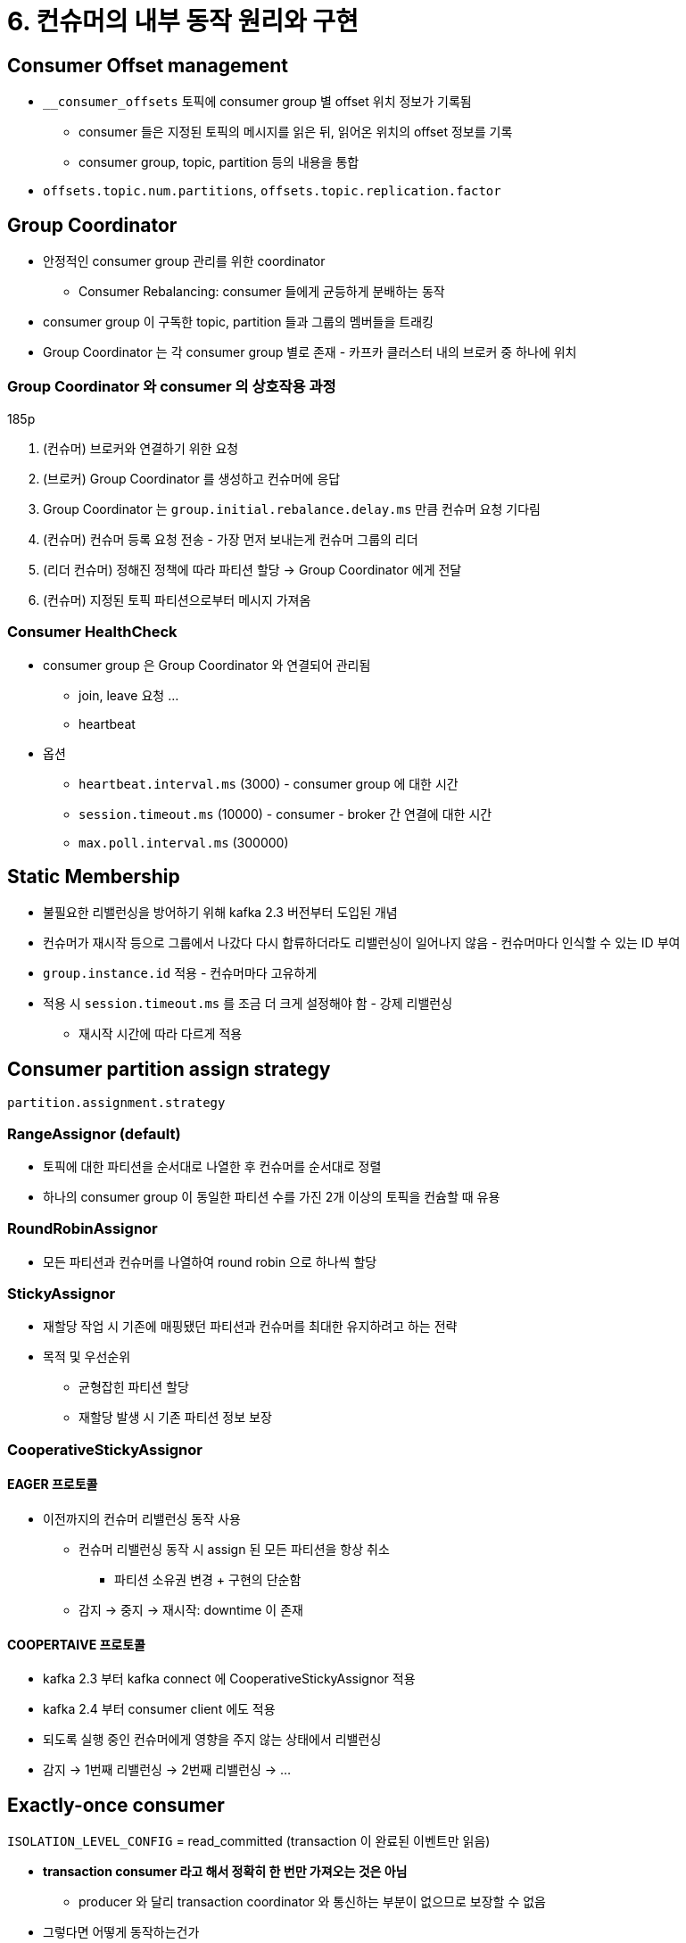 = 6. 컨슈머의 내부 동작 원리와 구현

== Consumer Offset management

* `__consumer_offsets` 토픽에 consumer group 별 offset 위치 정보가 기록됨
** consumer 들은 지정된 토픽의 메시지를 읽은 뒤, 읽어온 위치의 offset 정보를 기록
** consumer group, topic, partition 등의 내용을 통합
* `offsets.topic.num.partitions`, `offsets.topic.replication.factor`

== Group Coordinator

* 안정적인 consumer group 관리를 위한 coordinator
** Consumer Rebalancing: consumer 들에게 균등하게 분배하는 동작
* consumer group 이 구독한 topic, partition 들과 그룹의 멤버들을 트래킹
* Group Coordinator 는 각 consumer group 별로 존재 - 카프카 클러스터 내의 브로커 중 하나에 위치

=== Group Coordinator 와 consumer 의 상호작용 과정

185p

. (컨슈머) 브로커와 연결하기 위한 요청
. (브로커) Group Coordinator 를 생성하고 컨슈머에 응답
. Group Coordinator 는 `group.initial.rebalance.delay.ms` 만큼 컨슈머 요청 기다림
. (컨슈머) 컨슈머 등록 요청 전송 - 가장 먼저 보내는게 컨슈머 그룹의 리더
. (리더 컨슈머) 정해진 정책에 따라 파티션 할당 -> Group Coordinator 에게 전달
. (컨슈머) 지정된 토픽 파티션으로부터 메시지 가져옴

=== Consumer HealthCheck

* consumer group 은 Group Coordinator 와 연결되어 관리됨
** join, leave 요청 ...
** heartbeat
* 옵션
** `heartbeat.interval.ms` (3000) - consumer group 에 대한 시간
** `session.timeout.ms` (10000) - consumer - broker 간 연결에 대한 시간
** `max.poll.interval.ms` (300000)

== Static Membership

* 불필요한 리밸런싱을 방어하기 위해 kafka 2.3 버전부터 도입된 개념
* 컨슈머가 재시작 등으로 그룹에서 나갔다 다시 합류하더라도 리밸런싱이 일어나지 않음 - 컨슈머마다 인식할 수 있는 ID 부여
* `group.instance.id` 적용 - 컨슈머마다 고유하게
* 적용 시 `session.timeout.ms` 를 조금 더 크게 설정해야 함 - 강제 리밸런싱
** 재시작 시간에 따라 다르게 적용

== Consumer partition assign strategy

`partition.assignment.strategy`

=== RangeAssignor (default)

* 토픽에 대한 파티션을 순서대로 나열한 후 컨슈머를 순서대로 정렬
* 하나의 consumer group 이 동일한 파티션 수를 가진 2개 이상의 토픽을 컨슘할 때 유용

=== RoundRobinAssignor

* 모든 파티션과 컨슈머를 나열하여 round robin 으로 하나씩 할당

=== StickyAssignor

* 재할당 작업 시 기존에 매핑됐던 파티션과 컨슈머를 최대한 유지하려고 하는 전략
* 목적 및 우선순위
** 균형잡힌 파티션 할당
** 재할당 발생 시 기존 파티션 정보 보장

=== CooperativeStickyAssignor

==== EAGER 프로토콜

* 이전까지의 컨슈머 리밸런싱 동작 사용
** 컨슈머 리밸런싱 동작 시 assign 된 모든 파티션을 항상 취소
*** 파티션 소유권 변경 + 구현의 단순함
** 감지 -> 중지 -> 재시작: downtime 이 존재

==== COOPERTAIVE 프로토콜

* kafka 2.3 부터 kafka connect 에 CooperativeStickyAssignor 적용
* kafka 2.4 부터 consumer client 에도 적용
* 되도록 실행 중인 컨슈머에게 영향을 주지 않는 상태에서 리밸런싱
* 감지 -> 1번째 리밸런싱 -> 2번째 리밸런싱 -> ...

== Exactly-once consumer

`ISOLATION_LEVEL_CONFIG` = read_committed (transaction 이 완료된 이벤트만 읽음)

* *transaction consumer 라고 해서 정확히 한 번만 가져오는 것은 아님*
** producer 와 달리 transaction coordinator 와 통신하는 부분이 없으므로 보장할 수 없음
* 그렇다면 어떻게 동작하는건가
* `Consume-Message Process-Producing` 의 동작이 모두 하나의 transaction 으로 처리되어야 함
* `sendOffsetsToTransaction` 메소드를 이용 - consumer group 의 offset commit 을 transaction 에 포함
** transaction 이 실패하면 consumer group 의 offset commit 이 증가하지 않음
** https://www.baeldung.com/kafka-exactly-once